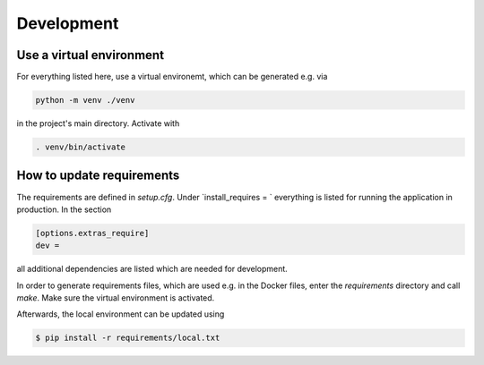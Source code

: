 
Development
===========

Use a virtual environment
-------------------------

For everything listed here, use a virtual environemt,
which can be generated e.g. via

.. code:: bash

    python -m venv ./venv

in the project's main directory. Activate with

.. code:: bash

    . venv/bin/activate


How to update requirements
--------------------------

The requirements are defined in `setup.cfg`.
Under `install_requires = ` everything is listed
for running the application in production.
In the section

.. code::

    [options.extras_require]
    dev =

all additional dependencies are listed which are needed for development.

In order to generate requirements files, which are used e.g. in the Docker files, enter
the `requirements` directory and call `make`.
Make sure the virtual environment is activated.

Afterwards, the local environment can be updated using

.. code:: bash

    $ pip install -r requirements/local.txt





